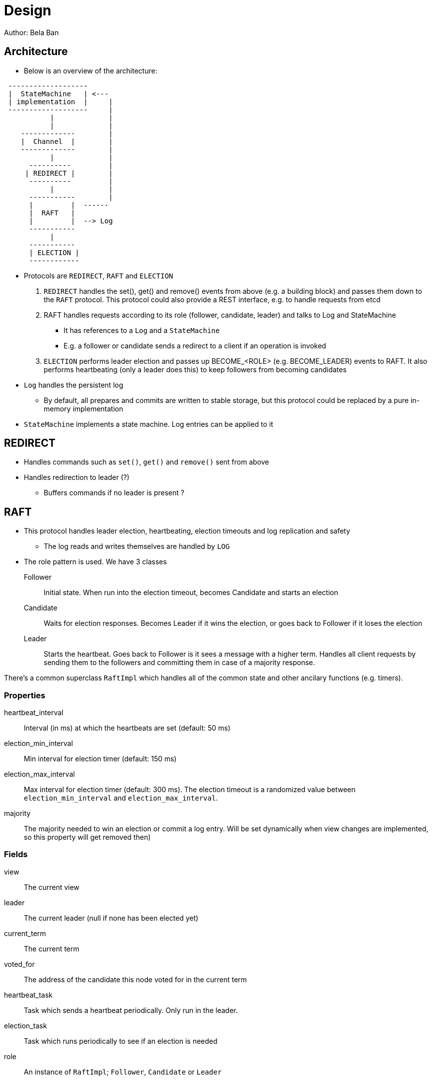 
= Design
Author: Bela Ban


== Architecture
* Below is an overview of the architecture:

----

 -------------------
 |  StateMachine   | <---
 | implementation  |     |
 -------------------     |
           |             |
           |             |
    -------------        |
    |  Channel  |        |
    -------------        |
           |             |
      ----------         |
     | REDIRECT |        |
      ----------         |
           |             |
      -----------        |
      |         |  ------
      |  RAFT   |
      |         |  --> Log
      -----------
           |
      -----------
      | ELECTION |
      ------------
----

* Protocols are `REDIRECT`, `RAFT` and `ELECTION`
. `REDIRECT` handles the set(), get() and remove() events from above (e.g. a building block) and passes them down to the
  `RAFT` protocol. This protocol could also provide a REST interface, e.g. to handle requests from etcd
. RAFT handles requests according to its role (follower, candidate, leader) and talks to Log and StateMachine
** It has references to a `Log` and a `StateMachine`
** E.g. a follower or candidate sends a redirect to a client if an operation is invoked
. `ELECTION` performs leader election and passes up BECOME_<ROLE> (e.g. BECOME_LEADER) events to RAFT. It also performs
   heartbeating (only a leader does this) to keep followers from becoming candidates
* `Log` handles the persistent log
** By default, all prepares and commits are written to stable storage, but this protocol could be replaced by a
   pure in-memory implementation
* `StateMachine` implements a state machine. Log entries can be applied to it


== REDIRECT
* Handles commands such as `set()`, `get()` and `remove()` sent from above
* Handles redirection to leader (?)
** Buffers commands if no leader is present ?




== RAFT
* This protocol handles leader election, heartbeating, election timeouts and log replication and safety
** The log reads and writes themselves are handled by `LOG`
* The role pattern is used. We have 3 classes
Follower:: Initial state. When run into the election timeout, becomes Candidate and starts an election
Candidate:: Waits for election responses. Becomes Leader if it wins the election, or goes back to Follower if it loses
            the election
Leader:: Starts the heartbeat. Goes back to Follower is it sees a message with a higher term. Handles all client requests
         by sending them to the followers and committing them in case of a majority response.

There's a common superclass `RaftImpl` which handles all of the common state and other ancilary functions (e.g. timers).

=== Properties
heartbeat_interval:: Interval (in ms) at which the heartbeats are set (default: 50 ms)

election_min_interval:: Min interval for election timer (default: 150 ms)

election_max_interval:: Max interval for election timer (default: 300 ms). The election timeout is a randomized value
                        between `election_min_interval` and `election_max_interval`.
majority:: The majority needed to win an election or commit a log entry. Will be set dynamically when view
           changes are implemented, so this property will get removed then)

=== Fields
view:: The current view

leader:: The current leader (null if none has been elected yet)

current_term:: The current term

voted_for:: The address of the candidate this node voted for in the current term

heartbeat_task:: Task which sends a heartbeat periodically. Only run in the leader.

election_task:: Task which runs periodically to see if an election is needed

role:: An instance of `RaftImpl`; `Follower`, `Candidate` or `Leader`


=== RaftImpl
==== Fields
prot:: A reference to the RAFT protocol in which the instance is created. This way, fields of RAFT can be accessed

==== Behavior

===== On init
* Start the election timer
* Stop the heartbeat task

===== On reception of a heartbeat
* Reset the election timer







=== Follower

==== Behavior

===== On


=== Candidate



=== Leader

===== On init
* Start the heartbeat task
* Stop the election timer




== LOG


